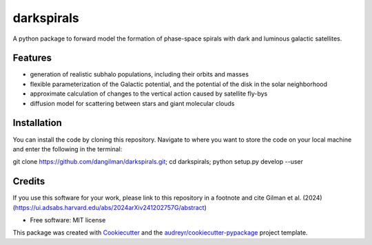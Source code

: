===========
darkspirals
===========


.. image:: https://github.com/dangilman/darkspirals/blob/main/perturber_figure.jpeg
        :target: https://github.com/dangilman/darkspirals/blob/main/perturber_figure.jpeg

A python package to forward model the formation of phase-space spirals with dark and luminous galactic satellites.

Features
--------
- generation of realistic subhalo populations, including their orbits and masses
- flexible parameterization of the Galactic potential, and the potential of the disk in the solar neighborhood
- approximate calculation of changes to the vertical action caused by satellite fly-bys
- diffusion model for scattering between stars and giant molecular clouds

Installation
--------
You can install the code by cloning this repository. Navigate to where you want to store the code on your local machine and enter the following in the terminal:

git clone https://github.com/dangilman/darkspirals.git; cd darkspirals; python setup.py develop --user

Credits
-------
If you use this software for your work, please link to this repository in a footnote and cite Gilman et al. (2024) (https://ui.adsabs.harvard.edu/abs/2024arXiv241202757G/abstract)

* Free software: MIT license
This package was created with Cookiecutter_ and the `audreyr/cookiecutter-pypackage`_ project template.

.. _Cookiecutter: https://github.com/audreyr/cookiecutter
.. _`audreyr/cookiecutter-pypackage`: https://github.com/audreyr/cookiecutter-pypackage
